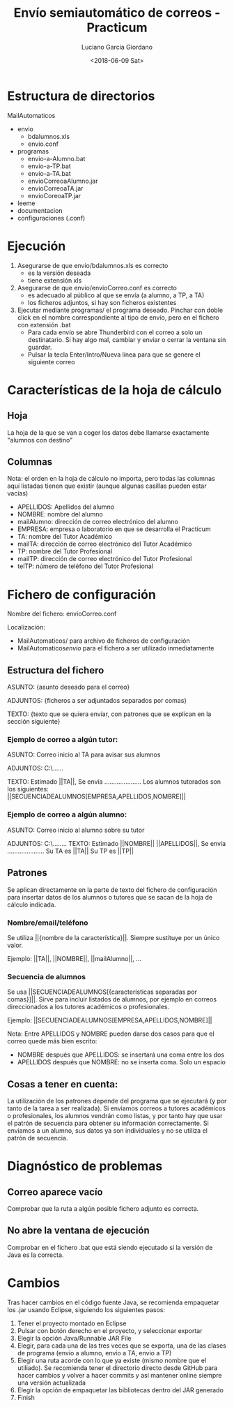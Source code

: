 #+TITLE: Envío semiautomático de correos - Practicum
#+AUTHOR: Luciano Garcia Giordano
#+DATE: <2018-06-09 Sat>

* Estructura de directorios
MailAutomaticos
- envio
  - bdalumnos.xls
  - envio.conf
- programas
  - envio-a-Alumno.bat
  - envio-a-TP.bat
  - envio-a-TA.bat
  - envioCorreoaAlumno.jar
  - envioCorreoaTA.jar
  - envioCoreoaTP.jar
- leeme
- documentacion
- configuraciones (.conf)

* Ejecución
1. Asegurarse de que envio/bdalumnos.xls es correcto
   - es la versión deseada
   - tiene extensión xls
2. Asegurarse de que envio/envioCorreo.conf es correcto
   - es adecuado al público al que se envía (a alumno, a TP, a TA)
   - los ficheros adjuntos, si hay son ficheros existentes
3. Ejecutar mediante programas/ el programa deseado. Pinchar con doble click en el nombre correspondiente al tipo de envío, pero en el fichero con extensión .bat
   - Para cada envío se abre Thunderbird con el correo a solo un destinatario. Si hay algo mal, cambiar y enviar o cerrar la ventana sin guardar.
   - Pulsar la tecla Enter/Intro/Nueva línea para que se genere el siguiente correo

* Características de la hoja de cálculo
** Hoja
La hoja de la que se van a coger los datos debe llamarse exactamente "alumnos con destino"
** Columnas
Nota: el orden en la hoja de cálculo no importa, pero todas las columnas aquí listadas tienen que existir (aunque algunas casillas pueden estar vacías)
- APELLIDOS: Apellidos del alumno
- NOMBRE: nombre del alumno
- mailAlumno: dirección de correo electrónico del alumno
- EMPRESA: empresa o laboratorio en que se desarrolla el Practicum
- TA: nombre del Tutor Académico
- mailTA: dirección de correo electrónico del Tutor Académico
- TP: nombre del Tutor Profesional
- mailTP: dirección de correo electrónico del Tutor Profesional
- telTP: número de teléfono del Tutor Profesional

* Fichero de configuración
Nombre del fichero: envioCorreo.conf

Localización:
- MailAutomaticos/ para archivo de ficheros de configuración
- MailAutomaticos/envio/ para el fichero a ser utilizado inmediatamente
** Estructura del fichero
ASUNTO: {asunto deseado para el correo}

ADJUNTOS: {ficheros a ser adjuntados separados por comas}

TEXTO: {texto que se quiera enviar, con patrones que se explican en la sección siguiente}

*** Ejemplo de correo a algún tutor:

ASUNTO: Correo inicio al TA para avisar sus alumnos

ADJUNTOS: C:\......

TEXTO: Estimado ||TA||,
Se envía .....................
Los alumnos tutorados son los siguientes: ||SECUENCIADEALUMNOS[EMPRESA,APELLIDOS,NOMBRE]||

*** Ejemplo de correo a algún alumno:

ASUNTO: Correo inicio al alumno sobre su tutor

ADJUNTOS: C:\........
TEXTO: Estimado ||NOMBRE|| ||APELLIDOS||,
Se envía .....................
Su TA es ||TA||
Su TP es ||TP||


** Patrones
Se aplican directamente en la parte de texto del fichero de configuración para insertar datos de los alumnos o tutores que se sacan de la hoja de cálculo indicada.
*** Nombre/email/teléfono
Se utiliza ||{nombre de la característica}||. Siempre sustituye por un único valor.

Ejemplo: ||TA||, ||NOMBRE||, ||mailAlumno||, ...
*** Secuencia de alumnos
Se usa ||SECUENCIADEALUMNOS[{características separadas por comas}]||. Sirve para incluir listados de alumnos, por ejemplo en correos direccionados a los tutores académicos o profesionales.

Ejemplo: ||SECUENCIADEALUMNOS[EMPRESA,APELLIDOS,NOMBRE]||

Nota: Entre APELLIDOS y NOMBRE pueden darse dos casos para que el correo quede más bien escrito:
- NOMBRE después que APELLIDOS: se insertará una coma entre los dos
- APELLIDOS después que NOMBRE: no se inserta coma. Solo un espacio
** Cosas a tener en cuenta:
La utilización de los patrones depende del programa que se ejecutará (y por tanto de la tarea a ser realizada). Si enviamos correos a tutores académicos o profesionales, los alumnos vendrán como listas, y por tanto hay que usar el patrón de secuencia para obtener su información correctamente. Si enviamos a un alumno, sus datos ya son individuales y no se utiliza el patrón de secuencia.

* Diagnóstico de problemas
** Correo aparece vacío
Comprobar que la ruta a algún posible fichero adjunto es correcta.
** No abre la ventana de ejecución
Comprobar en el fichero .bat que está siendo ejecutado si la versión de Java es la correcta.
* Cambios
Tras hacer cambios en el código fuente Java, se recomienda empaquetar los .jar usando Eclipse, siguiendo los siguientes pasos:
1. Tener el proyecto montado en Eclipse
2. Pulsar con botón derecho en el proyecto, y seleccionar exportar
3. Elegir la opción Java/Runnable JAR File
4. Elegir, para cada una de las tres veces que se exporta, una de las clases de programa (envio a alumno, envio a TA, envio a TP)
5. Elegir una ruta acorde con lo que ya existe (mismo nombre que el utiliado). Se recomienda tener el directorio directo desde GitHub para hacer cambios y volver a hacer commits y así mantener online siempre una versión actualizada
6. Elegir la opción de empaquetar las bibliotecas dentro del JAR generado
7. Finish
